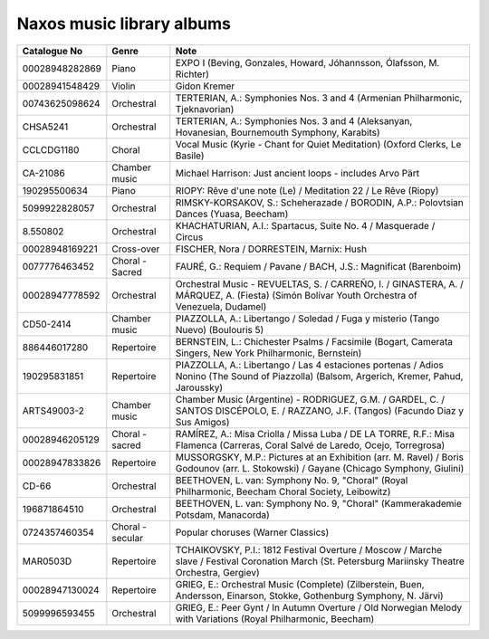 ============================
 Naxos music library albums
============================

.. list-table::
   :header-rows: 1

   * - Catalogue No
     - Genre
     - Note
   * - 00028948282869
     - Piano
     - EXPO I (Beving, Gonzales, Howard, Jóhannsson, Ólafsson, M. Richter)
   * - 00028941548429
     - Violin
     - Gidon Kremer
   * - 00743625098624
     - Orchestral
     - TERTERIAN, A.: Symphonies Nos. 3 and 4 (Armenian Philharmonic, Tjeknavorian)
   * - CHSA5241
     - Orchestral
     - TERTERIAN, A.: Symphonies Nos. 3 and 4 (Aleksanyan, Hovanesian, Bournemouth Symphony, Karabits)
   * - CCLCDG1180
     - Choral
     - Vocal Music (Kyrie - Chant for Quiet Meditation) (Oxford Clerks, Le Basile)
   * - CA-21086
     - Chamber music
     - Michael Harrison: Just ancient loops - includes Arvo Pärt
   * - 190295500634
     - Piano
     - RIOPY: Rêve d'une note (Le) / Meditation 22 / Le Rêve (Riopy)
   * - 5099922828057
     - Orchestral
     - RIMSKY-KORSAKOV, S.: Scheherazade / BORODIN, A.P.: Polovtsian Dances (Yuasa, Beecham)
   * - 8.550802
     - Orchestral
     - KHACHATURIAN, A.I.: Spartacus, Suite No. 4 / Masquerade / Circus
   * - 00028948169221
     - Cross-over
     - FISCHER, Nora / DORRESTEIN, Marnix: Hush
   * - 0077776463452
     - Choral - Sacred
     - FAURÉ, G.: Requiem / Pavane / BACH, J.S.: Magnificat (Barenboim)
   * - 00028947778592
     - Orchestral
     - Orchestral Music - REVUELTAS, S. / CARREÑO, I. / GINASTERA, A. / MÁRQUEZ, A. (Fiesta) (Simón Bolívar Youth Orchestra of Venezuela, Dudamel)
   * - CD50-2414
     - Chamber music
     - PIAZZOLLA, A.: Libertango / Soledad / Fuga y misterio (Tango Nuevo) (Boulouris 5)
   * - 886446017280
     - Repertoire
     - BERNSTEIN, L.: Chichester Psalms / Facsimile (Bogart, Camerata Singers, New York Philharmonic, Bernstein)
   * - 190295831851
     - Repertoire
     - PIAZZOLLA, A.: Libertango / Las 4 estaciones portenas / Adios Nonino (The Sound of Piazzolla) (Balsom, Argerich, Kremer, Pahud, Jaroussky)
   * - ARTS49003-2
     - Chamber music
     - Chamber Music (Argentine) - RODRIGUEZ, G.M. / GARDEL, C. / SANTOS DISCÉPOLO, E. / RAZZANO, J.F. (Tangos) (Facundo Diaz y Sus Amigos)
   * - 00028946205129
     - Choral - sacred
     - RAMÍREZ, A.: Misa Criolla / Missa Luba / DE LA TORRE, R.F.: Misa Flamenca (Carreras, Coral Salvé de Laredo, Ocejo, Torregrosa)
   * - 00028947833826
     - Repertoire
     - MUSSORGSKY, M.P.: Pictures at an Exhibition (arr. M. Ravel) / Boris Godounov (arr. L. Stokowski) / Gayane (Chicago Symphony, Giulini)
   * - CD-66
     - Orchestral
     - BEETHOVEN, L. van: Symphony No. 9, "Choral" (Royal Philharmonic, Beecham Choral Society, Leibowitz)
   * - 196871864510
     - Orchestral
     - BEETHOVEN, L. van: Symphony No. 9, "Choral" (Kammerakademie Potsdam, Manacorda)
   * - 0724357460354
     - Choral - secular
     - Popular choruses (Warner Classics)
   * - MAR0503D
     - Repertoire
     - TCHAIKOVSKY, P.I.: 1812 Festival Overture / Moscow / Marche slave / Festival Coronation March (St. Petersburg Mariinsky Theatre Orchestra, Gergiev)
   * - 00028947130024
     - Repertoire
     - GRIEG, E.: Orchestral Music (Complete) (Zilberstein, Buen, Andersson, Einarson, Stokke, Gothenburg Symphony, N. Järvi)
   * - 5099996593455
     - Orchestral
     - GRIEG, E.: Peer Gynt / In Autumn Overture / Old Norwegian Melody with Variations (Royal Philharmonic, Beecham)
